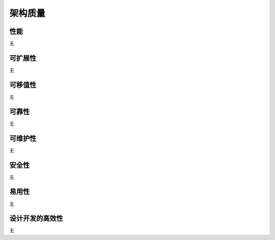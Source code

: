 架构质量
####################

性能
*****************

无

可扩展性
*****************

无

可移值性
*****************

无

可靠性
*****************

无

可维护性
***************** 

无

安全性
*****************

无

易用性
*****************

无

设计开发的高效性
*****************

无

 